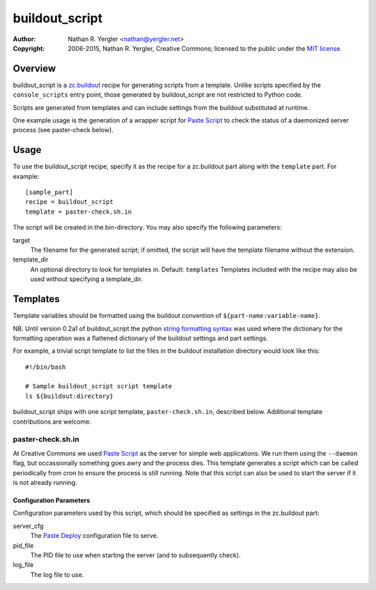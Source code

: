 ===============
buildout_script
===============

:Author: Nathan R. Yergler <nathan@yergler.net>
:Copyright:
   2006-2015, Nathan R. Yergler, Creative Commons;
   licensed to the public under the `MIT license
   <http://opensource.org/licenses/mit-license.php>`_.

Overview
********

buildout_script is a `zc.buildout`_ recipe for generating scripts from
a template.  Unlike scripts specified by the ``console_scripts``
entry point, those generated by buildout_script are not restricted to
Python code.

Scripts are generated from templates and can include settings from the
buildout substituted at runtime.

One example usage is the generation of a wrapper script for `Paste
Script`_ to check the status of a
daemonized server process (see paster-check below).

Usage
*****

To use the buildout_script recipe, specify it as the recipe for a
zc.buildout part along with the ``template`` part.  For example::

  [sample_part]
  recipe = buildout_script
  template = paster-check.sh.in

The script will be created in the bin-directory.  You may also specify
the following parameters:

target
    The filename for the generated script; if omitted, the script will have
    the template filename without the extension.

template_dir
    An optional directory to look for templates in.  Default: ``templates``
    Templates included with the recipe may also be used without specifying
    a template_dir.

Templates
*********

Template variables should be formatted using the buildout convention
of ``${part-name:variable-name}``.

NB. Until version 0.2a1 of buildout_script the python `string formatting syntax`_ was used
where the dictionary for the formatting operation was a flattened dictionary of the
buildout settings and part settings.

For example, a trivial script template to list the files in the buildout
installation directory would look like this::

  #!/bin/bash

  # Sample buildout_script script template
  ls ${buildout:directory}

buildout_script ships with one script template, ``paster-check.sh.in``,
described below.  Additional template contributions are welcome.

paster-check.sh.in
==================

At Creative Commons we used `Paste Script`_ as the server for simple
web applications.  We run them using the ``--daemon`` flag, but
occassionally something goes awry and the process dies.  This template
generates a script which can be called periodically from cron to
ensure the process is still running.  Note that this script can also
be used to start the server if it is not already running.

Configuration Parameters
------------------------

Configuration parameters used by this script, which should be specified
as settings in the zc.buildout part:

server_cfg
  The `Paste Deploy <http://pythonpaste.org/deploy>`_ configuration
  file to serve.

pid_file
  The PID file to use when starting the server (and to subsequently check).

log_file
  The log file to use.

.. _`Paste Script`: http://pythonpaste.org/script/
.. _zc.buildout: http://cheeseshop.python.org/pypi/zc.buildout
.. _`string formatting syntax`: https://docs.python.org/2/library/stdtypes.html#string-formatting
